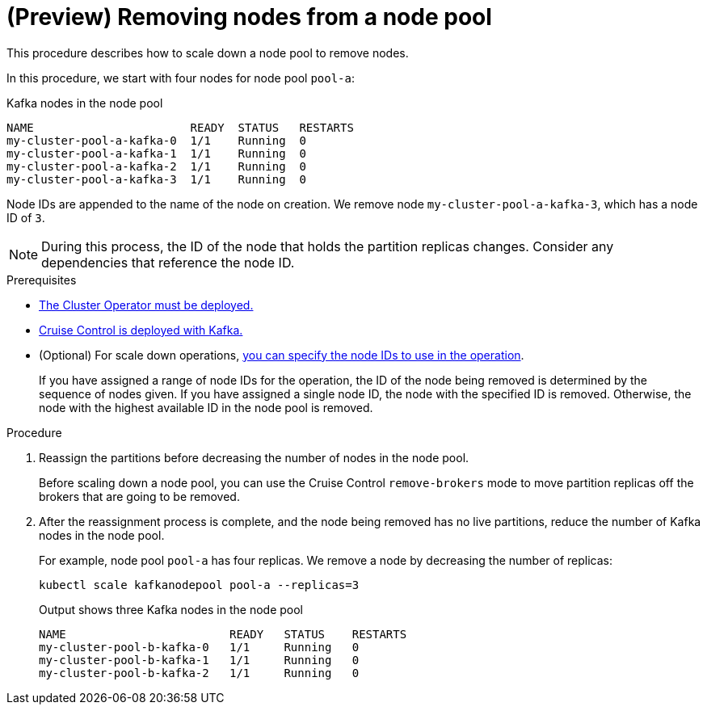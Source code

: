 // Module included in the following assemblies:
//
// assembly-config.adoc

[id='proc-scaling-down-node-pools-{context}']
= (Preview) Removing nodes from a node pool

[role="_abstract"]
This procedure describes how to scale down a node pool to remove nodes.

In this procedure, we start with four nodes for node pool `pool-a`:

.Kafka nodes in the node pool
[source,shell,subs="+quotes"]
----
NAME                       READY  STATUS   RESTARTS
my-cluster-pool-a-kafka-0  1/1    Running  0
my-cluster-pool-a-kafka-1  1/1    Running  0
my-cluster-pool-a-kafka-2  1/1    Running  0
my-cluster-pool-a-kafka-3  1/1    Running  0
----

Node IDs are appended to the name of the node on creation.
We remove node `my-cluster-pool-a-kafka-3`, which has a node ID of `3`.

NOTE: During this process, the ID of the node that holds the partition replicas changes. Consider any dependencies that reference the node ID.

.Prerequisites

* xref:deploying-cluster-operator-str[The Cluster Operator must be deployed.]
* xref:proc-configuring-deploying-cruise-control-str[Cruise Control is deployed with Kafka.]
* (Optional) For scale down operations, xref:proc-managing-node-pools-ids-{context}[you can specify the node IDs to use in the operation].
+
If you have assigned a range of node IDs for the operation, the ID of the node being removed is determined by the sequence of nodes given.
If you have assigned a single node ID, the node with the specified ID is removed.  
Otherwise, the node with the highest available ID in the node pool is removed.  

.Procedure

. Reassign the partitions before decreasing the number of nodes in the node pool.
+
Before scaling down a node pool, you can use the Cruise Control `remove-brokers` mode to move partition replicas off the brokers that are going to be removed.

. After the reassignment process is complete, and the node being removed has no live partitions, reduce the number of Kafka nodes in the node pool.
+
For example, node pool `pool-a` has four replicas. We remove a node by decreasing the number of replicas:
+
[source,shell]
----
kubectl scale kafkanodepool pool-a --replicas=3
----
+
.Output shows three Kafka nodes in the node pool
[source,shell]
----
NAME                        READY   STATUS    RESTARTS
my-cluster-pool-b-kafka-0   1/1     Running   0
my-cluster-pool-b-kafka-1   1/1     Running   0
my-cluster-pool-b-kafka-2   1/1     Running   0
----